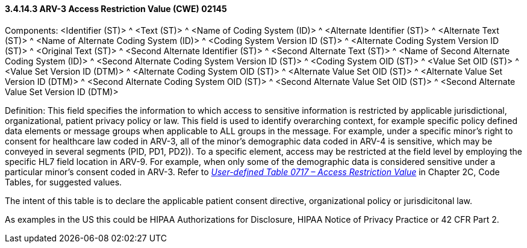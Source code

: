 ==== *3.4.14.3* ARV-3 Access Restriction Value (CWE) 02145

Components: <Identifier (ST)> ^ <Text (ST)> ^ <Name of Coding System (ID)> ^ <Alternate Identifier (ST)> ^ <Alternate Text (ST)> ^ <Name of Alternate Coding System (ID)> ^ <Coding System Version ID (ST)> ^ <Alternate Coding System Version ID (ST)> ^ <Original Text (ST)> ^ <Second Alternate Identifier (ST)> ^ <Second Alternate Text (ST)> ^ <Name of Second Alternate Coding System (ID)> ^ <Second Alternate Coding System Version ID (ST)> ^ <Coding System OID (ST)> ^ <Value Set OID (ST)> ^ <Value Set Version ID (DTM)> ^ <Alternate Coding System OID (ST)> ^ <Alternate Value Set OID (ST)> ^ <Alternate Value Set Version ID (DTM)> ^ <Second Alternate Coding System OID (ST)> ^ <Second Alternate Value Set OID (ST)> ^ <Second Alternate Value Set Version ID (DTM)>

Definition: This field specifies the information to which access to sensitive information is restricted by applicable jurisdictional, organizational, patient privacy policy or law. This field is used to identify overarching context, for example specific policy defined data elements or message groups when applicable to ALL groups in the message. For example, under a specific minor’s right to consent for healthcare law coded in ARV-3, all of the minor’s demographic data coded in ARV-4 is sensitive, which may be conveyed in several segments (PID, PD1, PD2)). To a specific element, access may be restricted at the field level by employing the specific HL7 field location in ARV-9. For example, when only some of the demographic data is considered sensitive under a particular minor’s consent coded in ARV-3. Refer to file:///E:\V2\v2.9%20final%20Nov%20from%20Frank\V29_CH02C_Tables.docx#HL70717[_User-defined Table 0717 – Access Restriction Value_] in Chapter 2C, Code Tables, for suggested values.

The intent of this table is to declare the applicable patient consent directive, organizational policy or jurisdicitonal law.

As examples in the US this could be HIPAA Authorizations for Disclosure, HIPAA Notice of Privacy Practice or 42 CFR Part 2.

